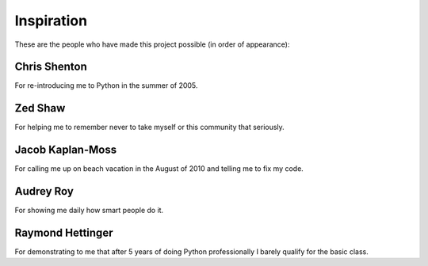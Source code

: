 ============
Inspiration
============

These are the people who have made this project possible (in order of appearance):

Chris Shenton
==============

For re-introducing me to Python in the summer of 2005.

Zed Shaw
=========

For helping me to remember never to take myself or this community that seriously.

Jacob Kaplan-Moss
==================

For calling me up on beach vacation in the August of 2010 and telling me to fix my code.

Audrey Roy
==========

For showing me daily how smart people do it.

Raymond Hettinger
==================

For demonstrating to me that after 5 years of doing Python professionally I barely qualify for the basic class.


